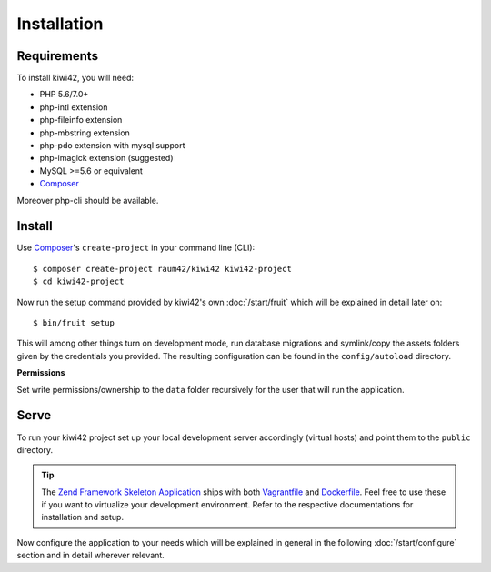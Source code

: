 Installation
============

Requirements
------------

To install kiwi42, you will need:

- PHP 5.6/7.0+
- php-intl extension
- php-fileinfo extension
- php-mbstring extension
- php-pdo extension with mysql support
- php-imagick extension (suggested)
- MySQL >=5.6 or equivalent
- `Composer`_

Moreover php-cli should be available.

Install
-------

Use `Composer`_'s ``create-project`` in your command line (CLI)::

    $ composer create-project raum42/kiwi42 kiwi42-project
    $ cd kiwi42-project


Now run the setup command provided by kiwi42's own :doc:`/start/fruit` which will be explained in detail later on::

    $ bin/fruit setup

This will among other things turn on development mode, run database migrations and symlink/copy the assets folders given by the credentials you provided. The resulting configuration can be found in the ``config/autoload`` directory.

**Permissions**

Set write permissions/ownership to the ``data`` folder recursively for the user that will run the application.


Serve
-----

To run your kiwi42 project set up your local development server accordingly (virtual hosts) and point them to the ``public`` directory.

.. tip:: The `Zend Framework Skeleton Application`_ ships with both `Vagrantfile`_ and `Dockerfile`_. Feel free to use these if you want to virtualize your development environment. Refer to the respective documentations for installation and setup.


Now configure the application to your needs which will be explained in general in the following :doc:`/start/configure` section and in detail wherever relevant.

.. _Composer: https://getcomposer.org/
.. _Vagrantfile: https://github.com/raum42/kiwi42/blob/master/Vagrantfile
.. _Dockerfile: https://github.com/raum42/kiwi42/blob/master/Dockerfile
.. _Zend Framework Skeleton Application: https://github.com/zendframework/ZendSkeletonApplication
